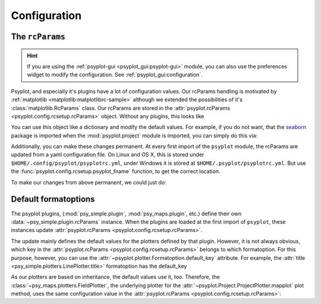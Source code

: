 .. SPDX-FileCopyrightText: 2021-2024 Helmholtz-Zentrum hereon GmbH
..
.. SPDX-License-Identifier: CC-BY-4.0

.. _configuration:

Configuration
=============

The ``rcParams``
----------------

.. hint::

    If you are using the :ref:`psyplot-gui <psyplot_gui:psyplot-gui>` module,
    you can also use the preferences widget to modify the configuration. See
    :ref:`psyplot_gui:configuration`.

Psyplot, and especially it's plugins have a lot of configuration values.
Our rcParams handling is motivated by
:ref:`matplotlib <matplotlib:matplotlibrc-sample>` although we extended the
possibilities of it's :class:`matplotlib.RcParams` class. Our rcParams
are stored in the :attr:`psyplot.rcParams <psyplot.config.rcsetup.rcParams>`
object. Without any plugins, this looks like

.. ipython::

    @verbatim
    In [1]: from psyplot import rcParams

    @suppress
    In [1]: # is not shown because we have to disable the plugins
       ...: from psyplot.config.rcsetup import RcParams, defaultParams_orig
       ...:
       ...: rcParams = RcParams(defaultParams=defaultParams_orig)
       ...: rcParams.update_from_defaultParams()

    In [2]: print(rcParams.dump(exclude_keys=[]))

You can use this object like a dictionary and modify the default values. For
example, if you do not want, that the seaborn_ package is imported when the
:mod:`psyplot.project` module is imported, you can simply do this via:

.. ipython::

    In [3]: rcParams["project.import_seaborn"] = False

Additionally, you can make these changes permanent. At every first import of
the ``psyplot`` module, the rcParams are updated from a yaml configuration
file. On Linux and OS X, this is stored under
``$HOME/.config/psyplot/psyplotrc.yml``, under Windows it is stored at
``$HOME/.psyplot/psyplotrc.yml``. But use the
:func:`psyplot.config.rcsetup.psyplot_fname` function, to get the correct
location.

To make our changes from above permanent, we could just do:

.. ipython::

    In [4]: import yaml
       ...: from psyplot.config.rcsetup import psyplot_fname

    In [5]: with open(psyplot_fname(if_exists=False), "w") as f:
       ...:     yaml.dump({"project.import_seaborn": False}, f)

    # or we use the dump method
    In [6]: rcParams.dump(
       ...:     psyplot_fname(if_exists=False),
       ...:     overwrite=True,  # update the existing file
       ...:     include_keys=["project.import_seaborn"],
       ...: )

Default formatoptions
---------------------

The psyplot plugins, (:mod:`psy_simple.plugin`, :mod:`psy_maps.plugin`, etc.)
define their own :data:`~psy_simple.plugin.rcParams` instance. When the plugins
are loaded at the first import of ``psyplot``, these instances update
:attr:`psyplot.rcParams <psyplot.config.rcsetup.rcParams>`.

The update mainly defines the default values for the plotters defined by that
plugin. However, it is not always obvious, which key in the
:attr:`psyplot.rcParams <psyplot.config.rcsetup.rcParams>` belongs to which
formatoption. For this purpose, however, you can use the
:attr:`~psyplot.plotter.Formatoption.default_key` attribute. For example,
the :attr:`title <psy_simple.plotters.LinePlotter.title>` formatoption has the
default_key

.. ipython::

    In [7]: import psyplot.project as psy

    In [8]: plotter = psy.plot.lineplot.plotter_cls()
       ...: plotter.title.default_key

As our plotters are based on inheritance, the default values use it, too.
Therefore, the :class:`~psy_maps.plotters.FieldPlotter`, the underlying plotter
for the :attr:`~psyplot.Project.ProjectPlotter.mapplot` plot method, uses the
same configuration value in the
:attr:`psyplot.rcParams <psyplot.config.rcsetup.rcParams>`:

.. ipython::

    In [9]: plotter = psy.plot.mapplot.plotter_cls()
       ...: plotter.title.default_key

.. _seaborn: http://seaborn.pydata.org/
